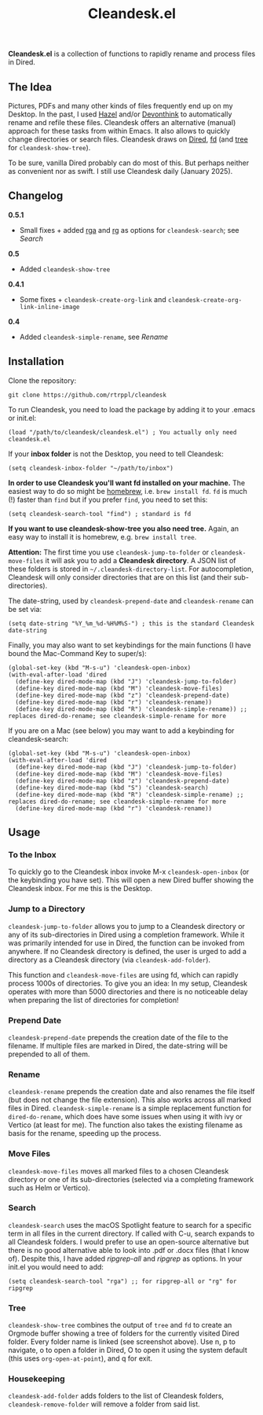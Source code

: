 #+title: Cleandesk.el

*Cleandesk.el* is a collection of functions to rapidly rename and process files in Dired. 

** The Idea

Pictures, PDFs and many other kinds of files frequently end up on my Desktop. In the past, I used [[https://www.noodlesoft.com][Hazel]] and/or [[https://www.devontechnologies.com/apps/devonthink][Devonthink]] to automatically rename and refile these files. Cleandesk offers an alternative (manual) approach for these tasks from within Emacs. It also allows to quickly change directories or search files. Cleandesk draws on [[https://www.gnu.org/software/emacs/manual/html_node/emacs/Dired.html][Dired]], [[https://github.com/sharkdp/fd][fd]] (and [[https://oldmanprogrammer.net/source.php?dir=projects/tree][tree]] for =cleandesk-show-tree=). 

To be sure, vanilla Dired probably can do most of this. But perhaps neither as convenient nor as swift. I still use Cleandesk daily (January 2025). 

** Changelog

*0.5.1*
- Small fixes + added [[https://github.com/phiresky/ripgrep-all][rga]] and [[https://github.com/BurntSushi/ripgrep][rg]] as options for =cleandesk-search=; see [[Search][Search]]

*0.5*
- Added =cleandesk-show-tree=

*0.4.1* 
- Some fixes + =cleandesk-create-org-link= and =cleandesk-create-org-link-inline-image=

*0.4*
- Added =cleandesk-simple-rename=, see [[Rename][Rename]]

** Installation 

Clone the repository:

=git clone https://github.com/rtrppl/cleandesk=

To run Cleandesk, you need to load the package by adding it to your .emacs or init.el:

#+begin_src elisp
(load "/path/to/cleandesk/cleandesk.el") ; You actually only need cleandesk.el
#+end_src

If your *inbox folder* is not the Desktop, you need to tell Cleandesk:

#+begin_src elisp
(setq cleandesk-inbox-folder "~/path/to/inbox")
#+end_src

*In order to use Cleandesk you'll want fd installed on your machine.* The easiest way to do so might be [[https://brew.sh][homebrew]], i.e. =brew install fd=. =fd= is much (!) faster than =find= but if you prefer =find=, you need to set this:

#+begin_src elisp
(setq cleandesk-search-tool "find") ; standard is fd
#+end_src

*If you want to use cleandesk-show-tree you also need tree.* Again, an easy way to install it is homebrew, e.g. =brew install tree=. 

*Attention:* The first time you use =cleandesk-jump-to-folder= or =cleandesk-move-files= it will ask you to add a *Cleandesk directory*. A JSON list of these folders is stored in =~/.cleandesk-directory-list=. For autocompletion, Cleandesk will only consider directories that are on this list (and their sub-directories). 

The date-string, used by =cleandesk-prepend-date= and =cleandesk-rename= can be set via:

#+begin_src elisp
(setq date-string "%Y_%m_%d-%H%M%S-") ; this is the standard Cleandesk date-string
#+end_src

Finally, you may also want to set keybindings for the main functions (I have bound the Mac-Command Key to super/s):

#+begin_src elisp
(global-set-key (kbd "M-s-u") 'cleandesk-open-inbox)
(with-eval-after-load 'dired
  (define-key dired-mode-map (kbd "J") 'cleandesk-jump-to-folder)
  (define-key dired-mode-map (kbd "M") 'cleandesk-move-files)
  (define-key dired-mode-map (kbd "z") 'cleandesk-prepend-date)
  (define-key dired-mode-map (kbd "r") 'cleandesk-rename))
  (define-key dired-mode-map (kbd "R") 'cleandesk-simple-rename)) ;; replaces dired-do-rename; see cleandesk-simple-rename for more
#+end_src

If you are on a Mac (see below) you may want to add a keybinding for cleandesk-search:

#+begin_src elisp
(global-set-key (kbd "M-s-u") 'cleandesk-open-inbox)
(with-eval-after-load 'dired
  (define-key dired-mode-map (kbd "J") 'cleandesk-jump-to-folder)
  (define-key dired-mode-map (kbd "M") 'cleandesk-move-files)
  (define-key dired-mode-map (kbd "z") 'cleandesk-prepend-date)
  (define-key dired-mode-map (kbd "S") 'cleandesk-search)
  (define-key dired-mode-map (kbd "R") 'cleandesk-simple-rename) ;; replaces dired-do-rename; see cleandesk-simple-rename for more
  (define-key dired-mode-map (kbd "r") 'cleandesk-rename))
#+end_src

** Usage

*** To the Inbox

To quickly go to the Cleandesk inbox invoke M-x =cleandesk-open-inbox= (or the keybinding you have set). This will open a new Dired buffer showing the Cleandesk inbox. For me this is the Desktop.

*** Jump to a Directory

=cleandesk-jump-to-folder= allows you to jump to a Cleandesk directory or any of its sub-directories in Dired using a completion framework. While it was primarily intended for use in Dired, the function can be invoked from anywhere. If no Cleandesk directory is defined, the user is urged to add a directory as a Cleandesk directory (via =cleandesk-add-folder=).

This function and =cleandesk-move-files= are using fd, which can rapidly process 1000s of directories. To give you an idea: In my setup, Cleandesk operates with more than 5000 directories and there is no noticeable delay when preparing the list of directories for completion!

*** Prepend Date

=cleandesk-prepend-date= prepends the creation date of the file to the filename. If multiple files are marked in Dired, the date-string will be prepended to all of them.

*** Rename

=cleandesk-rename= prepends the creation date and also renames the file itself (but does not change the file extension). This also works across all marked files in Dired. =cleandesk-simple-rename= is a simple replacement function for =dired-do-rename=, which does have some issues when using it with ivy or Vertico (at least for me). The function also takes the existing filename as basis for the rename, speeding up the process. 

*** Move Files

=cleandesk-move-files= moves all marked files to a chosen Cleandesk directory or one of its sub-directories (selected via a completing framework such as Helm or Vertico). 

*** Search

=cleandesk-search= uses the macOS Spotlight feature to search for a specific term in all files in the current directory. If called with C-u, search expands to all Cleandesk folders. I would prefer to use an open-source alternative but there is no good alternative able to look into .pdf or .docx files (that I know of). Despite this, I have added /ripgrep-all/ and /ripgrep/ as options. In your init.el you would need to add:

#+begin_src elisp
(setq cleandesk-search-tool "rga") ;; for ripgrep-all or "rg" for ripgrep 
#+end_src

*** Tree

#+BEGIN_HTML
<img src="/cleandesk-show-tree.png" alt="A cleandesk-show-tree buffer">
#+END_HTML

=cleandesk-show-tree= combines the output of =tree= and =fd= to create an Orgmode buffer showing a tree of folders for the currently visited Dired folder. Every folder name is linked (see screenshot above). Use n, p to navigate, o to open a folder in Dired, O to open it using the system default (this uses =org-open-at-point=), and q for exit. 

*** Housekeeping 

=cleandesk-add-folder= adds folders to the list of Cleandesk folders, =cleandesk-remove-folder= will remove a folder from said list.
